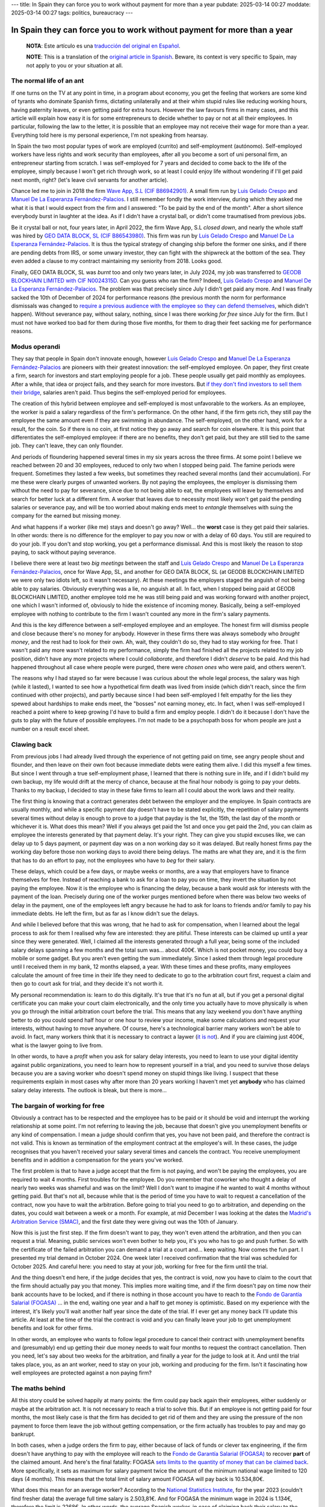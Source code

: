 ---
title: In Spain they can force you to work without payment for more than a year
pubdate: 2025-03-14 00:27
moddate: 2025-03-14 00:27
tags: politics, bureaucracy
---

In Spain they can force you to work without payment for more than a year
========================================================================

  **NOTA**: Este artículo es una `traducción del original en Español
  <en-españa-te-pueden-obligar-a-trabajar-sin-salario-durante-más-de-un-año.html>`_.

  **NOTE**: This is a translation of the `original article in Spanish
  <en-españa-te-pueden-obligar-a-trabajar-sin-salario-durante-más-de-un-año.html>`_.
  Beware, its context is very specific to Spain, may not apply to you or your
  situation at all.

The normal life of an ant
-------------------------

If one turns on the TV at any point in time, in a program about economy, you
get the feeling that workers are some kind of tyrants who dominate Spanish
firms, dictating unilaterally and at their whim stupid rules like reducing
working hours, having paternity leaves, or even getting paid for extra hours.
However the law favours firms in many cases, and this article will explain
how easy it is for some entrepreneurs to decide whether to pay or not at all
their employees. In particular, following the law to the letter, it is possible
that an employee may not receive their wage for more than a year. Everything
told here is my personal experience, I'm not speaking from hearsay.

In Spain the two most popular types of work are employed (currito) and
self-employment (autónomo). Self-employed workers have less rights and work
security than employees, after all you become a sort of uni personal firm, an
entrepreneur starting from scratch. I was self-employed for 7 years and decided
to come back to the life of the employee, simply because I won't get rich
through work, so at least I could enjoy life without wondering if I'll get paid
next month, right? (let's leave civil servants for another article).

.. raw:: html

    <img src="../../../i/43-geodb_2022_05_en.jpg"
        alt="Success team. GEO DATA BLOCK, SL, circa May 2022. Can you guess which rat of these didn't jump ship?"
        style="width:100%;max-width:750px" align="right"
        hspace="8pt" vspace="8pt"></a>


Chance led me to join in 2018 the firm `Wave App, S.L (CIF B86942901)
<https://waveapplication.com>`_. A small firm run by `Luis Gelado Crespo
<https://www.linkedin.com/in/luisgelado/>`_ and `Manuel De La Esperanza
Fernández-Palacios <https://www.linkedin.com/in/delaesperanza/>`_. I still
remember fondly the work interview, during which they asked me what it is that
I would expect from the firm and I answered: "To be paid by the end of the
month". After a short silence everybody burst in laughter at the idea. As if I
didn't have a crystal ball, or didn't come traumatised from previous jobs.

Be it crystal ball or not, four years later, in April 2022, the firm Wave App,
S.L *closed down*, and nearly the whole staff was hired by `GEO DATA BLOCK, SL
(CIF B86543980) <https://geodb.com>`_. This firm was run by `Luis Gelado Crespo
<https://www.linkedin.com/in/luisgelado/>`_ and `Manuel De La Esperanza
Fernández-Palacios <https://www.linkedin.com/in/delaesperanza/>`_. It is thus
the typical strategy of changing ship before the former one sinks, and if there
are pending debts from IRS, or some unwary investor, they can fight with the
shipwreck at the bottom of the sea. They even added a clause to my contract
maintaining my seniority from 2018. Looks good.

Finally, GEO DATA BLOCK, SL was *burnt* too and only two years later, in July
2024, my job was transferred to `GEODB BLOCKHAIN LIMITED with CIF N0024315D
<https://www.dnb.com/business-directory/company-profiles.geodb_blockchain_limited.95e6dfc6c8c6cb81cca4c1d38485c44c.html>`_.
Can you guess who ran the firm? Indeed, `Luis Gelado Crespo
<https://www.linkedin.com/in/luisgelado/>`_ and `Manuel De La Esperanza
Fernández-Palacios <https://www.linkedin.com/in/delaesperanza/>`_. The problem
was that precisely since July I didn't get paid any more. And I was finally
sacked the 10th of December of 2024 for performance reasons (the previous month
the norm for performance dismissals was changed to `require a previous audience
with the employee so they can defend themselves
<https://www.bdo.es/es-es/publicaciones/circulares/legal/ojo-con-los-despidos-disciplinarios-a-partir-del-18-11-2024>`_,
which didn't happen). Without severance pay, without salary, nothing, since I
was there working *for free* since July for the firm. But I must not have
worked too bad for them during those five months, for them to drag their feet
sacking me for performance reasons.


Modus operandi
--------------

They say that people in Spain don't innovate enough, however `Luis Gelado
Crespo <https://www.linkedin.com/in/luisgelado/>`_ and `Manuel De La Esperanza
Fernández-Palacios <https://www.linkedin.com/in/delaesperanza/>`_ are pioneers
with their greatest innovation: the self-employed employee. On paper, they
first create a firm, search for investors and start employing people for a job.
These people usually get paid monthly as employees. After a while, that idea or
project fails, and they search for more investors. But `if they don't find
investors to sell them their bridge
<https://bigdatamagazine.es/la-compania-de-origen-espanol-geodb-lanza-un-innovador-proyecto-de-blockchain-y-pagara-a-las-personas-por-el-uso-de-sus-datos/>`_,
salaries aren't paid. Thus begins the self-employed period for employees.

The creation of this hybrid between employee and self-employed is most
unfavorable to the workers. As an employee, the worker is paid a salary
regardless of the firm's performance. On the other hand, if the firm gets rich,
they still pay the employee the same amount even if they are swimming in
abundance. The self-employed, on the other hand, work for a result, for the
coin. So if there is no coin, at first notice they go away and search for coin
elsewhere. It is this point that differentiates the self-employed employee: if
there are no benefits, they don't get paid, but they are still tied to the same
job. They can't leave, they can only flounder.

And periods of floundering happened several times in my six years across the
three firms. At some point I believe we reached between 20 and 30 employees,
reduced to only two when I stopped being paid. The famine periods were
frequent. Sometimes they lasted a few weeks, but sometimes they reached several
months (and their accumulation). For me these were clearly purges of unwanted
workers. By not paying the employees, the employer is dismissing them without
the need to pay for severance, since due to not being able to eat, the
employees will leave by themselves and search for better luck at a different
firm. A worker that leaves due to necessity most likely won't get paid the
pending salaries or severance pay, and will be too worried about making ends
meet to *entangle* themselves with suing the company for the earned but missing
money.

And what happens if a worker (like me) stays and doesn't go away? Well… the
**worst** case is they get paid their salaries. In other words: there is no
difference for the employer to pay you now or with a delay of 60 days. You
still are required to do your job. If you don't and stop working, you get a
performance dismissal. And this is most likely the reason to stop paying, to
sack without paying severance.

I believe there were at least two *big meetings* between the staff and `Luis
Gelado Crespo <https://www.linkedin.com/in/luisgelado/>`_ and `Manuel De La
Esperanza Fernández-Palacios <https://www.linkedin.com/in/delaesperanza/>`_,
once for Wave App, SL, and another for GEO DATA BLOCK, SL (at GEODB BLOCKCHAIN
LIMITED we were only two idiots left, so it wasn't necessary). At these
meetings the employers staged the anguish of not being able to pay salaries.
Obviously everything was a lie, no anguish at all. In fact, when I stopped
being paid at GEODB BLOCKCHAIN LIMITED, another employee told me he was still
being paid and was working forward with another project, one which I wasn't
informed of, obviously to hide the existence of incoming money. Basically,
being a self-employed employee with nothing to contribute to the firm I wasn't
counted any more in the firm's salary payments.

And this is the key difference between a self-employed employee and an
employee. The honest firm will dismiss people and close because there's no
money for anybody. However in these firms there was always somebody who
*brought money*, and the rest had to look for their own. Ah, wait, they
couldn't do so, they had to stay working for free. That I wasn't paid any more
wasn't related to my performance, simply the firm had finished all the projects
related to my job position, didn't have any more projects where I could
*collaborate*, and therefore I didn't *deserve* to be paid. And this had
happened throughout all case where people were purged, there were *chosen ones*
who were paid, and others weren't.

The reasons why I had stayed so far were because I was curious about the whole
legal process, the salary was high (while it lasted), I wanted to see how a
hypothetical firm death was lived from inside (which didn't reach, since the
firm continued with other projects), and partly because since I had been
self-employed I felt empathy for the lies they spewed about hardships to make
ends meet, the "bosses" not earning money, etc. In fact, when I was
self-employed I reached a point where to keep growing I'd have to build a firm
and employ people. I didn't do it because I don't have the guts to play with
the future of possible employees. I'm not made to be a psychopath boss for whom
people are just a number on a result excel sheet.


Clawing back 
------------

From previous jobs I had already lived through the experience of not getting
paid on time, see angry people shout and flounder, and then leave on their own
foot because immediate debts were eating them alive. I did this myself a few
times. But since I went through a true self-employment phase, I learned that
there is nothing sure in life, and if I didn't build my own backup, my life
would drift at the mercy of chance, because at the final hour nobody is going
to pay your debts. Thanks to my backup, I decided to stay in these fake firms
to learn all I could about the work laws and their reality.

The first thing is knowing that a contract generates debt between the employer
and the employee. In Spain contracts are usually monthly, and while a specific
payment day doesn't have to be stated explicitly, the repetition of salary
payments several times without delay is enough to prove to a judge that payday
is the 1st, the 15th, the last day of the month or whichever it is. What does
this mean? Well if you always get paid the 1st and once you get paid the 2nd,
you can claim as employee the interests generated by that payment delay. It's
your right. They can give you stupid excuses like, we can delay up to 5 days
payment, or payment day was on a non working day so it was delayed. But really
honest firms pay the working day before those non working days to avoid there
being delays. The maths are what they are, and it is the firm that has to do an
effort to pay, not the employees who have to *beg* for their salary.

These delays, which could be a few days, or maybe weeks or months, are a way
that employers have to finance themselves for free. Instead of reaching a bank
to ask for a loan to pay you on time, they invert the situation by not paying
the employee. Now it is the employee who is financing the delay, because a bank
would ask for interests with the payment of the loan. Precisely during one of
the worker purges mentioned before when there was below two weeks of delay in
the payment, one of the employees left angry because he had to ask for loans to
friends and/or family to pay his immediate debts. He left the firm, but as far
as I know didn't sue the delays.

And while I believed before that this was wrong, that he had to ask for
compensation, when I learned about the legal process to ask for them I realised
why few are interested: they are pitiful. These interests can be claimed up
until a year since they were generated. Well, I claimed all the interests
generated through a full year, being some of the included salary delays
spanning a few months and the total sum was… about 400€. Which is not pocket
money, you could buy a mobile or some gadget. But you aren't even getting the
sum immediately. Since I asked them through legal procedure until I received
them in my bank, 12 months elapsed, a year. With these times and these profits,
many employees calculate the amount of free time in their life they need to
dedicate to go to the arbitration court first, request a claim and then go to
court ask for trial, and they decide it's not worth it.

My personal recommendation is: learn to do this digitally. It's true that it's
no fun at all, but if you get a personal digital certificate you can make your
court claim electronically, and the only time you actually have to move
physically is when you go through the initial arbitration court before the
trial. This means that any lazy weekend you don't have anything better to do
you could spend half hour or one hour to review your income, make some
calculations and request your interests, without having to move anywhere. Of
course, here's a technological barrier many workers won't be able to avoid. In
fact, many workers think that it is necessary to contract a laywer (`it is not
<https://laboro-spain.blogspot.com/2009/09/abogado-gratis-para-casos-laborales.html>`_).
And if you are claiming just 400€, what is the lawyer going to live from.

In other words, to have a *profit* when you ask for salary delay interests, you
need to learn to use your digital identity against public organizations, you
need to learn how to represent yourself in a trial, and you need to survive
those delays because you are a saving worker who doesn't spend money on stupid
things like living. I suspect that these requirements explain in most cases why
after more than 20 years working I haven't met yet **anybody** who has claimed
salary delay interests. The outlook is bleak, but there is more…


The bargain of working for free
-------------------------------

.. raw:: html

    <a href="https://toodur2.tistory.com/2036"
        ><img src="../../../i/43-toodur2_2036-05-en.jpg"
        alt="You don't get paid? And you keep working for the firm? Are you insane?"
        style="width:100%;max-width:600px" align="right"
        hspace="8pt" vspace="8pt"></a>

Obviously a contract has to be respected and the employee has to be paid or it
should be void and interrupt the working relationship at some point. I'm not
referring to leaving the job, because that doesn't give you unemployment
benefits or any kind of compensation. I mean a judge should confirm that yes,
you have not been paid, and therefore the contract is not valid. This is known
as termination of the employment contract at the employee's will. In these
cases, the judge recognises that you haven't received your salary several times
and cancels the contract. You receive unemployment benefits and in addition a
compensation for the years you've worked.

The first problem is that to have a judge accept that the firm is not paying,
and won't be paying the employees, you are required to wait 4 months. First
troubles for the employee. Do you remember that coworker who thought a delay of
nearly two weeks was shameful and was on the limit? Well I don't want to
imagine if he wanted to wait 4 months without getting paid. But that's not all,
because while that is the period of time you have to wait to request a
cancellation of the contract, now you have to wait the arbitration. Before
going to trial you need to go to arbitration, and depending on the dates, you
could wait between a week or a month. For example, at mid December I was
looking at the dates the `Madrid's Arbitration Service (SMAC)
<https://www.comunidad.madrid/servicios/empleo/espacio-smac>`_, and the first
date they were giving out was the 10th of January.

Now this is just the first step. If the firm doesn't want to pay, they won't
even attend the arbitration, and then you can request a trial. Meaning, public
services won't even bother to help you, it's you who has to go and push
further. So with the certificate of the failed arbitration you can demand a
trial at a court and… keep waiting. Now comes the fun part. I presented my
trial demand in October 2024. One week later I received confirmation that the
trial was scheduled for October 2025. And careful here: you need to stay at
your job, working for free for the firm until the trial.

And the thing doesn't end here, if the judge decides that yes, the contract is
void, now you have to claim to the court that the firm should actually pay you
that money. This implies more waiting time, and if the firm doesn't pay on time
now their bank accounts have to be locked, and if there is nothing in those
account you have to reach to the `Fondo de Garantía Salarial (FOGASA)
<https://www.mites.gob.es/fogasa/default.html>`_ … in the end, waiting one year
and a half to get money is optimistic. Based on my experience with the
interest, it's likely you'll wait another half year since the date of the
trial. If I ever get any money back I'll update this article. At least at the
time of the trial the contract is void and you can finally leave your job to
get unemployment benefits and look for other firms.

In other words, an employee who wants to follow legal procedure to cancel their
contract with unemployment benefits and (presumably) end up getting their due
money needs to wait four months to request the contract cancellation. Then you
need, let's say about two weeks for the arbitration, and finally a year for the
judge to look at it. And until the trial takes place, you, as an ant worker,
need to stay on your job, working and producing for the firm. Isn't it
fascinating how well employees are protected against a non paying firm?


The maths behind
----------------

All this story could be solved happily at many points: the firm could pay back
again their employees, either suddenly or maybe at the arbitration act. It is
not necessary to reach a trial to solve this. But if an employee is not getting
paid for four months, the most likely case is that the firm has decided to get
rid of them and they are using the pressure of the non payment to force them
leave the job without getting compensation, or the firm actually has troubles
to pay and may go bankrupt.

In both cases, when a judge orders the firm to pay, either because of lack of
funds or clever tax engineering, if the firm doesn't have anything to pay with
the employee will reach to the `Fondo de Garantía Salarial (FOGASA)
<https://www.mites.gob.es/fogasa/default.html>`_ to recover **part** of the
claimed amount. And here's the final fatality: FOGASA `sets limits to the
quantity of money that can be claimed back
<https://www.mites.gob.es/fogasa/faqs.html>`_. More specifically, it sets as
maximum for salary payment twice the amount of the minimum national wage
limited to 120 days (4 months). This means that the total limit of salary
amount FOGASA will pay back is 10.534,80€.

What does this mean for an average worker? According to the `National
Statistics Institute
<https://ine.es/dynt3/inebase/en/index.htm?padre=11012&capsel=11013>`_, for the
year 2023 (couldn't find fresher data) the average full time salary is
2.503,81€. And for FOGASA the minimum wage in 2024 is 1.134€, therefore the
limit is 2268€. In other words, the average Spanish worker, in case of claiming
back their salary to the FOGASA loses 235€ each month. What a fun coincidence
that the limit of salary months to pay back matches the number of months an
employee has to wait to request a termination of the employment contract at the
employee's will!

If we presume an average salary, using as guide the time periods I obtained, I
would lose 943€ during the first four months of wait. To these months we need
to add another month for the arbitration and another year for the trial to
reach October 2025, which totals 13 months that the FOGASA **won't** pay: 13 *
2.268€ = 29.484€ in lost wages to any average worker who would want to wait for
the trial. Of course it could be less or more, depending how saturated courts
are. My salary was above average, meaning I lose more money per month for being
stupid, sorry, for believing that the law in Spain protects employees.

By the way, for compensation there are also absolute limits, which is
32.043,35€. But thanks to `reductions
<https://laboro-spain.blogspot.com/2023/07/resumen-reforma-laboral-PP.html>`_
`we have accumulated
<https://laboro-spain.blogspot.com/2023/07/rebaja-despido-PP.html>`_, it seems
hard to reach the compensation limit.


What is the true problem? Can it be solved?
-------------------------------------------

Recently news were published saying `the best politicians that Spain can produce
will improve the conditions to request a contract cancellation
<https://madridinforma.eldiario.es/yolanda-diaz-lo-confirma-los-trabajadores-podran-dejar-su-empleo-con-derecho-a-pago-e-indemnizacion-en-este-caso/>`_.
The summary of the fine print is that `instead of waiting 4 months without
being paid you can wait just 3 months to begin the whole process
<https://laboro-spain.blogspot.com/2025/01/indemnizacion-paro-impago-retrasos-pago-sueldo.html>`_.
But everything else mostly stays the same. Well, now separate delays can be
accumulated to trigger the whole process, and the unpaid salaries don't have to
be sequential. In any case these changes won't help me nor will be effective
until at least April 2025, too late for me.

This is a clear example where politicians can easily get more votes without
changing much at all. Since my first missing payment until the trial there are
17 months of wait. With the new law, it would change to be 16 moths,
hypothetically. In other words, nothing much changed for the employee. But
politicians can get say *they fought for worker rights*. Employers can say
*they have a heart* (but they will have to cut down on other stuff though). And
meanwhile you can learn to use magic to pay your rent, the water, and other
essential services to live through more than a year while you are still
working.

The real solution to have effective justice is for courts to have the resources
to work fast. Otherwise, employees will have null protection when `some courts
are giving out trial dates for 2027
<https://www.eldiario.es/catalunya/retraso-juzgar-despidos-deudas-actos-administracion-cronifica-no-seguir_1_11775145.html>`_,
meaning, 2 years to see a judge, following closely the best waiting lists of
healthcare. But promising that means increasing taxes or reducing the budget of
another service that depends on the Government, and none of those options
increases votes. And to whom belong the courts? To the Government. It is also one
of those things that can't be externalized by neoliberals because the laws are
imposed by the Government, therefore it is the Government who should provide
the mechanism to apply those laws. Unless, of course, we reach a situation were
employees will have to pay directly to the judge, and the judge won't want to
leave bed for less than a specific quantity…

After showing these news to my lawyer he confirmed my suspicion: they are worth
nothing. They could even modify the law so that a single unpaid salary month is
enough. How would this help? First, current court saturation won't decrease.
In fact, if it were *that easy* to obtain a trial, courts would saturate even
more, since now maybe more employees would demand the law to claim their unpaid
salaries. On the other hand, if we removed this law maybe nothing would change
for the workforce anyway, since nearly nobody (except the most stupid and
stubborn) are willing to follow a legal process that makes you lose money.


Conclusions
-----------

I'm an idiot. Don't be an idiot.

Laws are useless if the judicial system can't enforce them on time, or if
following the law is going to make you lose money (by FOGASA). In tech terms,
idea vs implementation.

Everybody who was telling me since the first unpaid salary to quit the job was
a sage.

This article has ended up being expensive.

If you are an employer, I hope you have learned how to save even more in
salaries to Make Spain Great Again through the sweat of others.


::
    $ nim c -r justice.nim
    Error, tambourine country found.

..  vim: set ts=8 sts=0 sw=8 tw=0 et spelllang=en_en :
